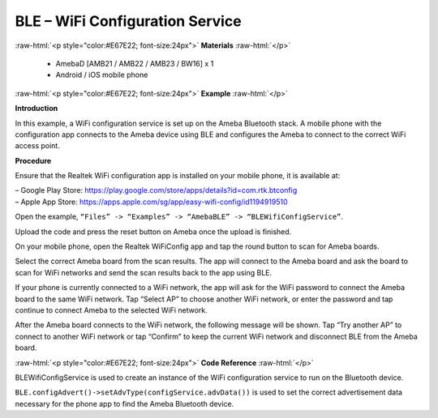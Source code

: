 #################################################
BLE – WiFi Configuration Service
#################################################

.. role:: raw-html(raw)
   :format: html

:raw-html:`<p style="color:#E67E22; font-size:24px">`
**Materials**
:raw-html:`</p>`

   - AmebaD [AMB21 / AMB22 / AMB23 / BW16] x 1
   - Android / iOS mobile phone

:raw-html:`<p style="color:#E67E22; font-size:24px">`
**Example**
:raw-html:`</p>`

**Introduction**

In this example, a WiFi configuration service is set up on the Ameba
Bluetooth stack. A mobile phone with the configuration app connects to
the Ameba device using BLE and configures the Ameba to connect to the
correct WiFi access point.

**Procedure**

Ensure that the Realtek WiFi configuration app is installed on your
mobile phone, it is available at:

| – Google Play
  Store: https://play.google.com/store/apps/details?id=com.rtk.btconfig
| – Apple App
  Store: https://apps.apple.com/sg/app/easy-wifi-config/id1194919510

Open the example, ``“Files” -> “Examples” -> “AmebaBLE” ->
“BLEWifiConfigService”``.

|1|

   
Upload the code and press the reset button on Ameba once the upload is
finished.

On your mobile phone, open the Realtek WiFiConfig app and tap the round
button to scan for Ameba boards.

|2|

Select the correct Ameba board from the scan results. The app will
connect to the Ameba board and ask the board to scan for WiFi networks
and send the scan results back to the app using BLE.

|3|

|4|

|5|

If your phone is currently connected to a WiFi network, the app will ask
for the WiFi password to connect the Ameba board to the same WiFi
network. Tap “Select AP” to choose another WiFi network, or enter the
password and tap continue to connect Ameba to the selected WiFi network.

|6|

After the Ameba board connects to the WiFi network, the following
message will be shown. Tap “Try another AP” to connect to another WiFi
network or tap “Confirm” to keep the current WiFi network and disconnect
BLE from the Ameba board.

|7|

:raw-html:`<p style="color:#E67E22; font-size:24px">`
**Code Reference**
:raw-html:`</p>`

BLEWifiConfigService is used to create an instance of the WiFi
configuration service to run on the Bluetooth device.

``BLE.configAdvert()->setAdvType(configService.advData())`` is used to set
the correct advertisement data necessary for the phone app to find the
Ameba Bluetooth device.

.. |1| image:: /media/ambd_arduino/BLE_WiFi_Configuration_Service/image1.png
   :width: 832
   :height: 1016
   :scale: 60 %
.. |2| image:: /media/ambd_arduino/BLE_WiFi_Configuration_Service/image2.png
   :width: 1440
   :height: 2880
   :scale: 25 %
.. |3| image:: /media/ambd_arduino/BLE_WiFi_Configuration_Service/image3.png
   :width: 1440
   :height: 2880
   :scale: 25 %
.. |4| image:: /media/ambd_arduino/BLE_WiFi_Configuration_Service/image4.png
   :width: 1440
   :height: 2880
   :scale: 25 %
.. |5| image:: /media/ambd_arduino/BLE_WiFi_Configuration_Service/image5.png
   :width: 1440
   :height: 2880
   :scale: 25 %
.. |6| image:: /media/ambd_arduino/BLE_WiFi_Configuration_Service/image6.png
   :width: 1440
   :height: 2880
   :scale: 25 %
.. |7| image:: /media/ambd_arduino/BLE_WiFi_Configuration_Service/image7.png
   :width: 1440
   :height: 2880
   :scale: 25 %